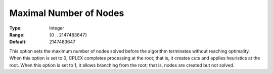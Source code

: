 .. _CPLEX_MIP_-_Max_Nr_of_Nodes:


Maximal Number of Nodes
=======================



:Type:	Integer	
:Range:	{0 .. 2147483647}	
:Default:	2147483647	



This option sets the maximum number of nodes solved before the algorithm terminates without reaching optimality. When this option is set to 0, CPLEX completes processing at the root; that is, it creates cuts and applies heuristics at the root. When this option is set to 1, it allows branching from the root; that is, nodes are created but not solved.



